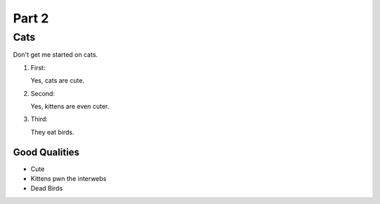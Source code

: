 

Part 2
#########

Cats
*********
Don't get me started on cats.


#. First:

   Yes, cats are cute.

#. Second:

   Yes, kittens are even cuter.

#. Third:

   They eat birds. 

================
Good Qualities
================
  
* Cute
  
* Kittens pwn the interwebs
  
* Dead Birds
   
   


.. only:: Administrators

  If this were a real bird emergency, you would have been instructed where to tune in your area.

.. only:: End Users

  You probably want to make your home bird-proof.

